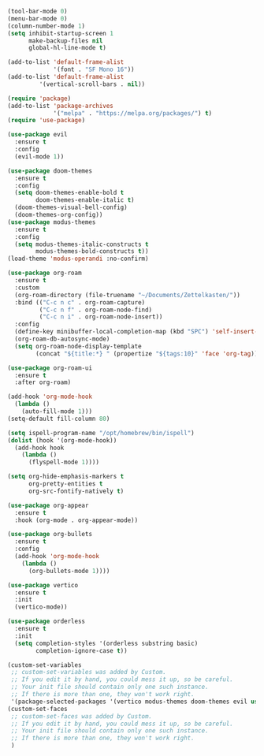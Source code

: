#+BEGIN_SRC emacs-lisp
(tool-bar-mode 0)
(menu-bar-mode 0)
(column-number-mode 1)
(setq inhibit-startup-screen 1
      make-backup-files nil
      global-hl-line-mode t)

(add-to-list 'default-frame-alist
             '(font . "SF Mono 16"))
(add-to-list 'default-frame-alist
	     '(vertical-scroll-bars . nil))

(require 'package)
(add-to-list 'package-archives
             '("melpa" . "https://melpa.org/packages/") t)
(require 'use-package)

(use-package evil
  :ensure t
  :config
  (evil-mode 1))

(use-package doom-themes
  :ensure t
  :config
  (setq doom-themes-enable-bold t
        doom-themes-enable-italic t)
  (doom-themes-visual-bell-config)
  (doom-themes-org-config))
(use-package modus-themes
  :ensure t
  :config
  (setq modus-themes-italic-constructs t
        modus-themes-bold-constructs t))
(load-theme 'modus-operandi :no-confirm)

(use-package org-roam
  :ensure t
  :custom
  (org-roam-directory (file-truename "~/Documents/Zettelkasten/"))
  :bind (("C-c n c" . org-roam-capture)
         ("C-c n f" . org-roam-node-find)
         ("C-c n i" . org-roam-node-insert))
  :config
  (define-key minibuffer-local-completion-map (kbd "SPC") 'self-insert-command)
  (org-roam-db-autosync-mode)
  (setq org-roam-node-display-template
        (concat "${title:*} " (propertize "${tags:10}" 'face 'org-tag))))

(use-package org-roam-ui
  :ensure t
  :after org-roam)

(add-hook 'org-mode-hook
  (lambda ()
    (auto-fill-mode 1)))
(setq-default fill-column 80)

(setq ispell-program-name "/opt/homebrew/bin/ispell")
(dolist (hook '(org-mode-hook))
  (add-hook hook
    (lambda ()
      (flyspell-mode 1))))

(setq org-hide-emphasis-markers t
      org-pretty-entities t
      org-src-fontify-natively t)

(use-package org-appear
  :ensure t
  :hook (org-mode . org-appear-mode))

(use-package org-bullets
  :ensure t
  :config
  (add-hook 'org-mode-hook
    (lambda ()
      (org-bullets-mode 1))))

(use-package vertico
  :ensure t
  :init
  (vertico-mode))

(use-package orderless
  :ensure t
  :init
  (setq completion-styles '(orderless substring basic)
        completion-ignore-case t))

(custom-set-variables
 ;; custom-set-variables was added by Custom.
 ;; If you edit it by hand, you could mess it up, so be careful.
 ;; Your init file should contain only one such instance.
 ;; If there is more than one, they won't work right.
 '(package-selected-packages '(vertico modus-themes doom-themes evil use-package)))
(custom-set-faces
 ;; custom-set-faces was added by Custom.
 ;; If you edit it by hand, you could mess it up, so be careful.
 ;; Your init file should contain only one such instance.
 ;; If there is more than one, they won't work right.
 )
#+END_SRC
